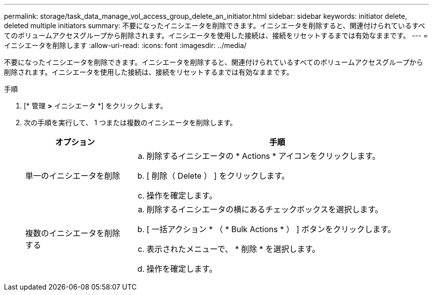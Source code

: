 ---
permalink: storage/task_data_manage_vol_access_group_delete_an_initiator.html 
sidebar: sidebar 
keywords: initiator delete, deleted multiple initiators 
summary: 不要になったイニシエータを削除できます。イニシエータを削除すると、関連付けられているすべてのボリュームアクセスグループから削除されます。イニシエータを使用した接続は、接続をリセットするまでは有効なままです。 
---
= イニシエータを削除します
:allow-uri-read: 
:icons: font
:imagesdir: ../media/


[role="lead"]
不要になったイニシエータを削除できます。イニシエータを削除すると、関連付けられているすべてのボリュームアクセスグループから削除されます。イニシエータを使用した接続は、接続をリセットするまでは有効なままです。

.手順
. [* 管理 *>* イニシエータ *] をクリックします。
. 次の手順を実行して、 1 つまたは複数のイニシエータを削除します。
+
[cols="25,75"]
|===
| オプション | 手順 


 a| 
単一のイニシエータを削除
 a| 
.. 削除するイニシエータの * Actions * アイコンをクリックします。
.. [ 削除（ Delete ） ] をクリックします。
.. 操作を確定します。




 a| 
複数のイニシエータを削除する
 a| 
.. 削除するイニシエータの横にあるチェックボックスを選択します。
.. [ 一括アクション * （ * Bulk Actions * ） ] ボタンをクリックします。
.. 表示されたメニューで、 * 削除 * を選択します。
.. 操作を確定します。


|===

